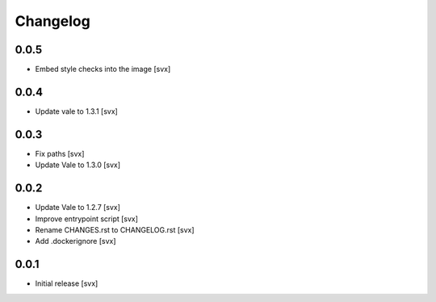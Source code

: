 =========
Changelog
=========

0.0.5
=====

- Embed style checks into the image [svx]

0.0.4
=====

- Update vale to 1.3.1 [svx]

0.0.3
=====

- Fix paths [svx]
- Update Vale to 1.3.0 [svx]

0.0.2
=====

- Update Vale to 1.2.7 [svx]
- Improve entrypoint script [svx]
- Rename CHANGES.rst to CHANGELOG.rst [svx]
- Add .dockerignore [svx]

0.0.1
=====

- Initial release
  [svx]
